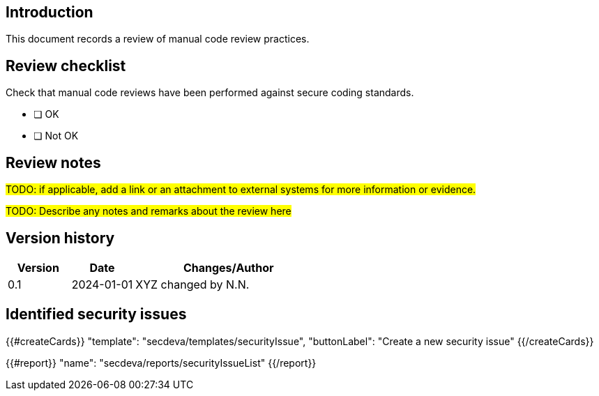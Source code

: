 == Introduction

This document records a review of manual code review practices.

== Review checklist

Check that manual code reviews have been performed against secure coding standards.

* [ ] OK
* [ ] Not OK

== Review notes

#TODO: if applicable, add a link or an attachment to external systems for more information or evidence.#

#TODO: Describe any notes and remarks about the review here#

== Version history

[cols="1,1,3"]
|===============
|Version | Date | Changes/Author

| 0.1
| 2024-01-01
| XYZ changed by N.N.

|===============

== Identified security issues

{{#createCards}}
  "template": "secdeva/templates/securityIssue",
  "buttonLabel": "Create a new security issue"
{{/createCards}}

{{#report}}
  "name": "secdeva/reports/securityIssueList"
{{/report}}

